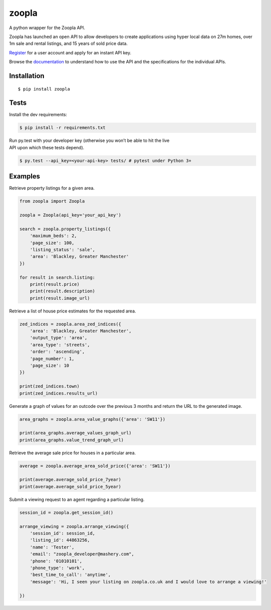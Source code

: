 zoopla
======

|Build Status|

A python wrapper for the Zoopla API.

Zoopla has launched an open API to allow developers to create
applications using hyper local data on 27m homes, over 1m sale and
rental listings, and 15 years of sold price data.

`Register`_ for a user account and apply for an instant API key.

Browse the `documentation`_ to understand how to use the API and the
specifications for the individual APIs.

Installation
------------

::

    $ pip install zoopla

Tests
-----

Install the dev requirements:

.. code:: sh

    $ pip install -r requirements.txt

| Run py.test with your developer key (otherwise you won’t be able to
  hit the live
| API upon which these tests depend).

.. code:: sh

    $ py.test --api_key=<your-api-key> tests/ # pytest under Python 3+

Examples
--------

Retrieve property listings for a given area.

.. code:: python

    from zoopla import Zoopla

    zoopla = Zoopla(api_key='your_api_key')

    search = zoopla.property_listings({
        'maximum_beds': 2,
        'page_size': 100,
        'listing_status': 'sale',
        'area': 'Blackley, Greater Manchester'
    })

    for result in search.listing:
        print(result.price)
        print(result.description)
        print(result.image_url)


Retrieve a list of house price estimates for the requested area.

.. code:: python

    zed_indices = zoopla.area_zed_indices({
        'area': 'Blackley, Greater Manchester',
        'output_type': 'area',
        'area_type': 'streets',
        'order': 'ascending',
        'page_number': 1,
        'page_size': 10
    })

    print(zed_indices.town)
    print(zed_indices.results_url)

Generate a graph of values for an outcode over the previous 3 months and
return the URL to the generated image.

.. code:: python

    area_graphs = zoopla.area_value_graphs({'area': 'SW11'})

    print(area_graphs.average_values_graph_url)
    print(area_graphs.value_trend_graph_url)

Retrieve the average sale price for houses in a particular area.

.. code:: python

    average = zoopla.average_area_sold_price({'area': 'SW11'})

    print(average.average_sold_price_7year)
    print(average.average_sold_price_5year)


Submit a viewing request to an agent regarding a particular listing.
 
.. code:: python

    session_id = zoopla.get_session_id()

    arrange_viewing = zoopla.arrange_viewing({
        'session_id': session_id,
        'listing_id': 44863256,
        'name': 'Tester',
        'email': "zoopla_developer@mashery.com",
        'phone': '01010101',
        'phone_type': 'work',
        'best_time_to_call': 'anytime',
        'message': 'Hi, I seen your listing on zoopla.co.uk and I would love to arrange a viewing!'

    })

.. _Register: http://developer.zoopla.com/member/register/
.. _documentation: http://developer.zoopla.com/docs/


.. |Build Status| image:: https://travis-ci.org/AnthonyBloomer/zoopla.svg?branch=master
   :target: https://travis-ci.org/AnthonyBloomer/zoopla
